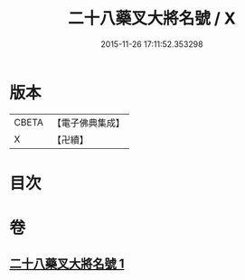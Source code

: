 #+TITLE: 二十八藥叉大將名號 / X
#+DATE: 2015-11-26 17:11:52.353298
* 版本
 |     CBETA|【電子佛典集成】|
 |         X|【卍續】    |

* 目次
* 卷
** [[file:KR6j0652_001.txt][二十八藥叉大將名號 1]]

